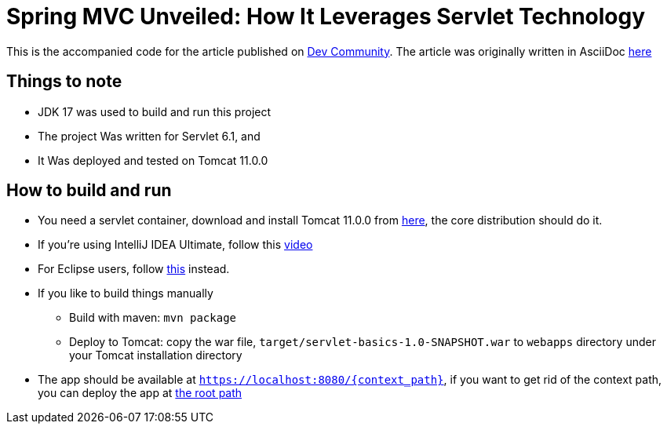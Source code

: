 = Spring MVC Unveiled: How It Leverages Servlet Technology
:dev-article-url: https://dev.to/ahmedjaad/spring-mvc-unveiled-how-it-leverages-servlet-technology-41b8

This is the accompanied code for the article published on {dev-article-url}[Dev Community].
The article was originally written in AsciiDoc link:doc/spring_mvc_unveiled.adoc[here]

== Things to note
* JDK 17 was used to build and run this project
* The project Was written for Servlet 6.1, and
* It Was deployed and tested on Tomcat 11.0.0

== How to build and run
* You need a servlet container, download and install Tomcat 11.0.0 from link:https://tomcat.apache.org/download-11.cgi[here], the core distribution should do it.
* If you're using IntelliJ IDEA Ultimate, follow this link:https://www.youtube.com/watch?v=ThBw3WBTw9Q[video]
* For Eclipse users, follow link:https://www.youtube.com/watch?v=M3FW_ihCNWo[this] instead.
* If you like to build things manually
** Build with maven: `mvn package`
** Deploy to Tomcat: copy the war file, `target/servlet-basics-1.0-SNAPSHOT.war` to `webapps` directory under your Tomcat installation directory
* The app should be available at `https://localhost:8080/{context_path}`, if you want to get rid of the context path, you can deploy the app at link:https://www.google.com/search?q=tomcat+deploy+at+root+path[the root path]